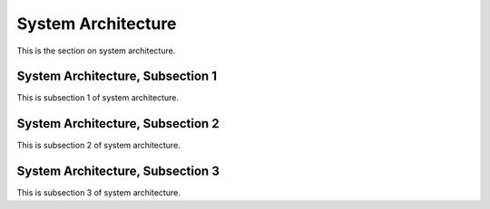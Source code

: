 .. _architect:

System Architecture
====================

This is the section on system architecture.

System Architecture, Subsection 1
----------------------------------

This is subsection 1 of system architecture.

System Architecture, Subsection 2
----------------------------------

This is subsection 2 of system architecture.

System Architecture, Subsection 3
----------------------------------

This is subsection 3 of system architecture.

